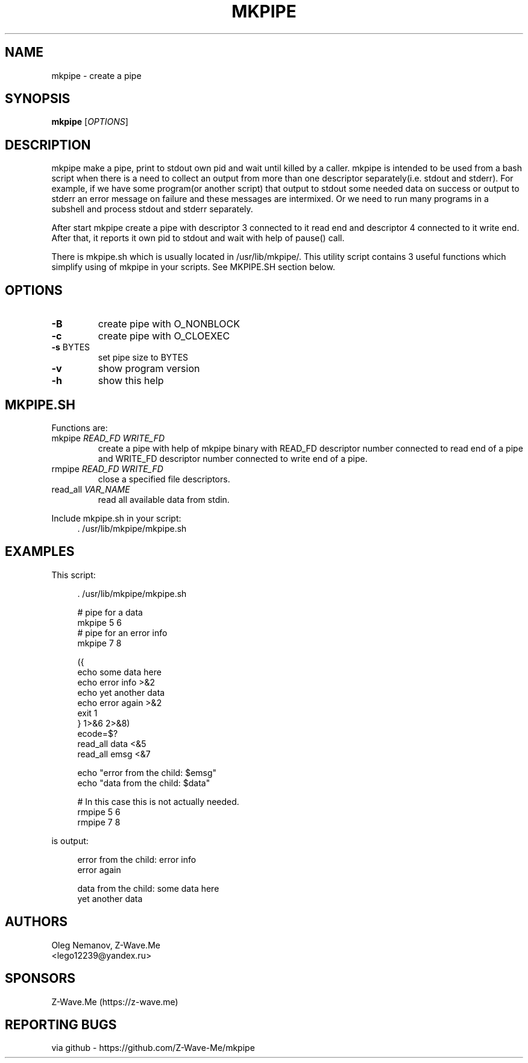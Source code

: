 .\" groff -man -Tascii mkpipe.1 | less
.\" ln -s . man1; MANPATH=. man mkpipe
.TH MKPIPE 1 "2021.04.16" Linux "User Commands"
.SH NAME
mkpipe \- create a pipe
.\"
.SH SYNOPSIS
.B mkpipe
[\fI\,OPTIONS\/\fR]
.\"
.SH DESCRIPTION
mkpipe make a pipe, print to stdout own pid and wait until killed by a caller.
mkpipe is intended to be used from a bash script when there is a need to
collect an output from more than one descriptor separately(i.e. stdout and
stderr). For example, if we have some program(or another script) that output
to stdout some needed data on success or output to stderr an error message on
failure and these messages are intermixed. Or we need to run many programs
in a subshell and process stdout and stderr separately.
.PP
After start mkpipe create a pipe with descriptor 3 connected to it read end
and descriptor 4 connected to it write end.
After that, it reports it own pid to stdout and
wait with help of pause() call.
.PP
There is mkpipe.sh which is usually located in /usr/lib/mkpipe/.
This utility script contains 3 useful functions which simplify using of
mkpipe in your scripts. See MKPIPE.SH section below.
.\"
.SH OPTIONS
.TP
\fB\-B\fR
create pipe with O_NONBLOCK
.TP
\fB\-c\fR
create pipe with O_CLOEXEC
.TP
\fB\-s\fR BYTES
set pipe size to BYTES
.TP
\fB\-v\fR
show program version
.TP
\fB\-h\fR
show this help
.\"
.SH "MKPIPE.SH"
Functions are:
.TP
mkpipe \fIREAD_FD\fR \fIWRITE_FD\fR
create a pipe with help of mkpipe binary with READ_FD descriptor number connected
to read end of a pipe and WRITE_FD descriptor number connected to write end of
a pipe.
.TP
rmpipe \fIREAD_FD\fR \fIWRITE_FD\fR
close a specified file descriptors.
.TP
read_all \fIVAR_NAME\fR
read all available data from stdin.
.\"
.PP
Include mkpipe.sh in your script:
.RS 4
.nf
\&. /usr/lib/mkpipe/mkpipe.sh
.fi
.RE
.\"
.SH EXAMPLES
This script:
.sp
.RS 4
.nf
\&. /usr/lib/mkpipe/mkpipe.sh

# pipe for a data
mkpipe 5 6
# pipe for an error info
mkpipe 7 8

({
        echo some data here
        echo error info >&2
        echo yet another data
        echo error again >&2
        exit 1
} 1>&6 2>&8)
ecode=$?
read_all data <&5
read_all emsg <&7

echo "error from the child: $emsg"
echo "data from the child: $data"

# In this case this is not actually needed.
rmpipe 5 6
rmpipe 7 8
.fi
.RE
.sp
is output:
.sp
.RS 4
.nf
error from the child: error info
error again

data from the child: some data here
yet another data

.fi
.RE
.\"
.SH AUTHORS
Oleg Nemanov, Z-Wave.Me
.br
<lego12239@yandex.ru>
.\"
.SH SPONSORS
Z-Wave.Me (https://z-wave.me)
.\"
.SH "REPORTING BUGS"
via github - https://github.com/Z-Wave-Me/mkpipe
